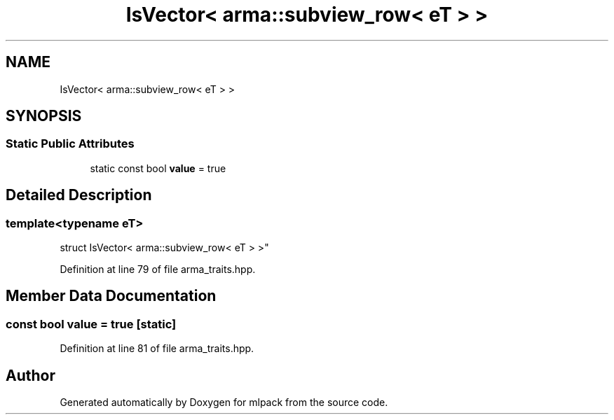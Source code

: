 .TH "IsVector< arma::subview_row< eT > >" 3 "Sun Aug 22 2021" "Version 3.4.2" "mlpack" \" -*- nroff -*-
.ad l
.nh
.SH NAME
IsVector< arma::subview_row< eT > >
.SH SYNOPSIS
.br
.PP
.SS "Static Public Attributes"

.in +1c
.ti -1c
.RI "static const bool \fBvalue\fP = true"
.br
.in -1c
.SH "Detailed Description"
.PP 

.SS "template<typename eT>
.br
struct IsVector< arma::subview_row< eT > >"

.PP
Definition at line 79 of file arma_traits\&.hpp\&.
.SH "Member Data Documentation"
.PP 
.SS "const bool value = true\fC [static]\fP"

.PP
Definition at line 81 of file arma_traits\&.hpp\&.

.SH "Author"
.PP 
Generated automatically by Doxygen for mlpack from the source code\&.
